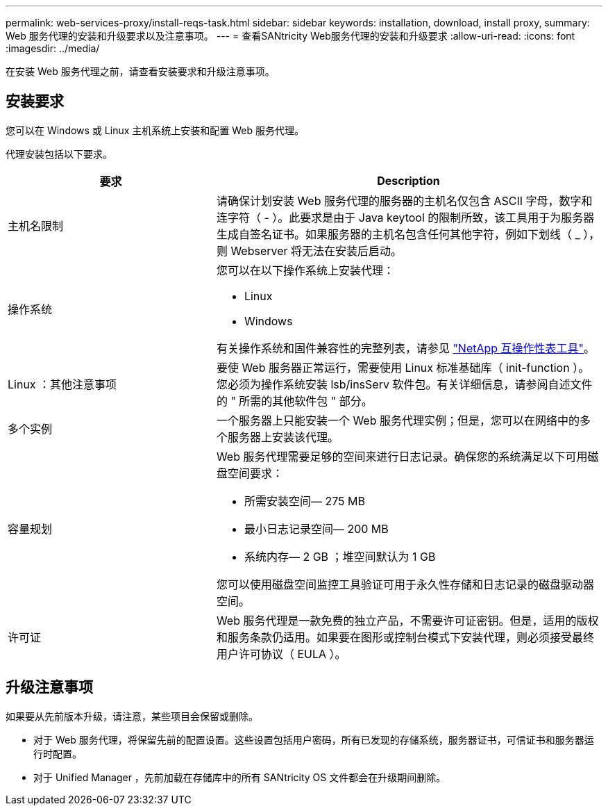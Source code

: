 ---
permalink: web-services-proxy/install-reqs-task.html 
sidebar: sidebar 
keywords: installation, download, install proxy, 
summary: Web 服务代理的安装和升级要求以及注意事项。 
---
= 查看SANtricity Web服务代理的安装和升级要求
:allow-uri-read: 
:icons: font
:imagesdir: ../media/


[role="lead"]
在安装 Web 服务代理之前，请查看安装要求和升级注意事项。



== 安装要求

您可以在 Windows 或 Linux 主机系统上安装和配置 Web 服务代理。

代理安装包括以下要求。

[cols="35h,~"]
|===
| 要求 | Description 


 a| 
主机名限制
 a| 
请确保计划安装 Web 服务代理的服务器的主机名仅包含 ASCII 字母，数字和连字符（ - ）。此要求是由于 Java keytool 的限制所致，该工具用于为服务器生成自签名证书。如果服务器的主机名包含任何其他字符，例如下划线（ _ ），则 Webserver 将无法在安装后启动。



 a| 
操作系统
 a| 
您可以在以下操作系统上安装代理：

* Linux
* Windows


有关操作系统和固件兼容性的完整列表，请参见 http://mysupport.netapp.com/matrix["NetApp 互操作性表工具"^]。



 a| 
Linux ：其他注意事项
 a| 
要使 Web 服务器正常运行，需要使用 Linux 标准基础库（ init-function ）。您必须为操作系统安装 lsb/insServ 软件包。有关详细信息，请参阅自述文件的 " 所需的其他软件包 " 部分。



 a| 
多个实例
 a| 
一个服务器上只能安装一个 Web 服务代理实例；但是，您可以在网络中的多个服务器上安装该代理。



 a| 
容量规划
 a| 
Web 服务代理需要足够的空间来进行日志记录。确保您的系统满足以下可用磁盘空间要求：

* 所需安装空间— 275 MB
* 最小日志记录空间— 200 MB
* 系统内存— 2 GB ；堆空间默认为 1 GB


您可以使用磁盘空间监控工具验证可用于永久性存储和日志记录的磁盘驱动器空间。



 a| 
许可证
 a| 
Web 服务代理是一款免费的独立产品，不需要许可证密钥。但是，适用的版权和服务条款仍适用。如果要在图形或控制台模式下安装代理，则必须接受最终用户许可协议（ EULA ）。

|===


== 升级注意事项

如果要从先前版本升级，请注意，某些项目会保留或删除。

* 对于 Web 服务代理，将保留先前的配置设置。这些设置包括用户密码，所有已发现的存储系统，服务器证书，可信证书和服务器运行时配置。
* 对于 Unified Manager ，先前加载在存储库中的所有 SANtricity OS 文件都会在升级期间删除。

